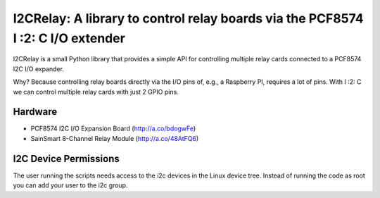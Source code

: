 I2CRelay: A library to control relay boards via the PCF8574 I :2: C I/O extender
============================================================================

I2CRelay is a small Python library that provides a simple API for controlling
multiple relay cards connected to a PCF8574 I2C I/O expander.

Why? Because controlling relay boards directly via the I/O pins of, e.g., a
Raspberry PI, requires a lot of pins. With I :2: C we can control multiple
relay cards with just 2 GPIO pins.

Hardware
--------

- PCF8574 I2C I/O Expansion Board (http://a.co/bdogwFe)
- SainSmart 8-Channel Relay Module (http://a.co/48AtFQ6)

I2C Device Permissions
----------------------

The user running the scripts needs access to the i2c devices in the Linux
device tree. Instead of running the code as root you can add your user to the
i2c group.
